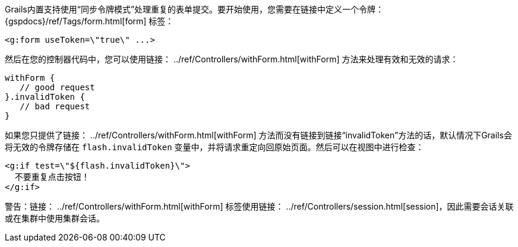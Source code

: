 Grails内置支持使用“同步令牌模式”处理重复的表单提交。要开始使用，您需要在链接中定义一个令牌： {gspdocs}/ref/Tags/form.html[form] 标签：

[source,xml]
----
<g:form useToken=\"true\" ...>
----

然后在您的控制器代码中，您可以使用链接： ../ref/Controllers/withForm.html[withForm] 方法来处理有效和无效的请求：

[source,groovy]
----
withForm {
   // good request
}.invalidToken {
   // bad request
}
----

如果您只提供了链接： ../ref/Controllers/withForm.html[withForm] 方法而没有链接到链接“invalidToken”方法的话，默认情况下Grails会将无效的令牌存储在 `flash.invalidToken` 变量中，并将请求重定向回原始页面。然后可以在视图中进行检查：

[source,xml]
----
<g:if test=\"${flash.invalidToken}\">
  不要重复点击按钮！
</g:if>
----

警告：链接： ../ref/Controllers/withForm.html[withForm] 标签使用链接： ../ref/Controllers/session.html[session]，因此需要会话关联或在集群中使用集群会话。